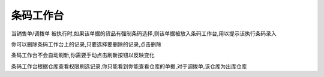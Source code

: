 条码工作台
-------------------------

当销售单/调拨单 被执行时,如果该单据的货品有强制条码选择,则该单据被放入条码工作台,用以提示该执行条码录入

你可以删除条码工作台上的记录,只要选择要删除的记录,点击删除

条码工作台不会自动刷新,你需要手动点击刷新按钮以反映变化

条码工作台根据仓库查看权限刷选记录,你只能看到你能查看仓库的单据,对于调拨单,该仓库为出库仓库